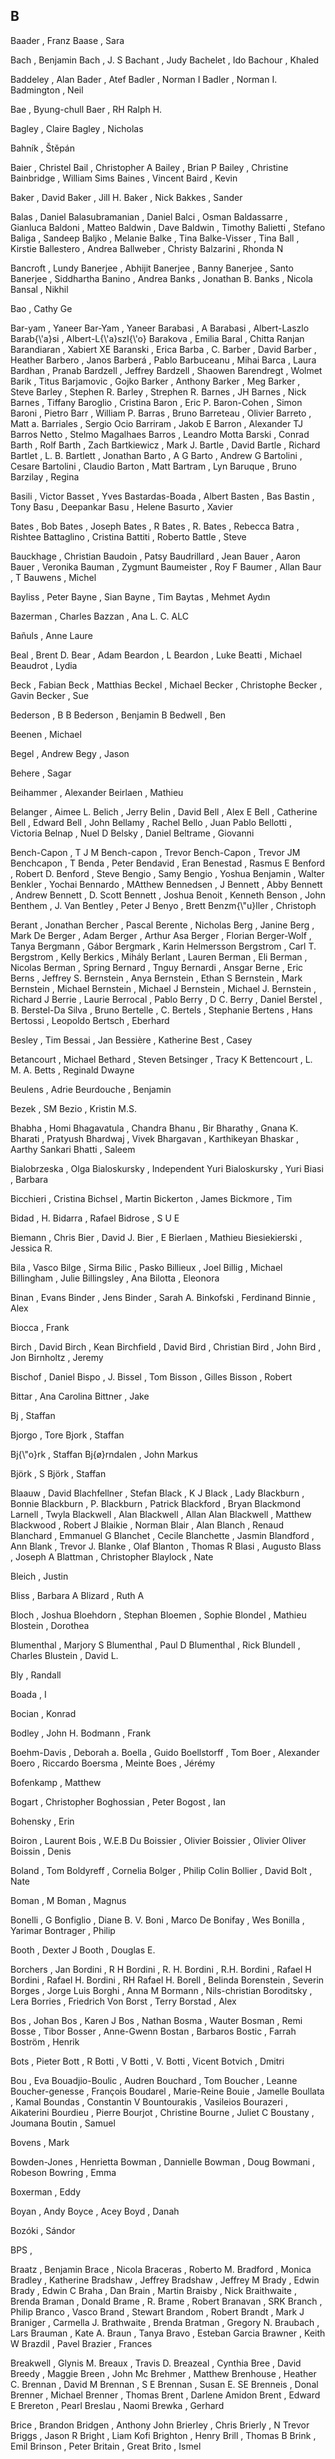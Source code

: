 ** B

   Baader                  , Franz
   Baase                   , Sara

   Bach                    , Benjamin
   Bach                    , J. S
   Bachant                 , Judy
   Bachelet                , Ido
   Bachour                 , Khaled

   Baddeley                , Alan
   Bader                   , Atef
   Badler                  , Norman I
   Badler                  , Norman I.
   Badmington              , Neil

   Bae                     , Byung-chull
   Baer                    , RH Ralph H.

   Bagley                  , Claire
   Bagley                  , Nicholas

   Bahník                  , Štěpán

   Baier                   , Christel
   Bail                    , Christopher A
   Bailey                  , Brian P
   Bailey                  , Christine
   Bainbridge              , William Sims
   Baines                  , Vincent
   Baird                   , Kevin

   Baker                   , David
   Baker                   , Jill H.
   Baker                   , Nick
   Bakkes                  , Sander

   Balas                   , Daniel
   Balasubramanian         , Daniel
   Balci                   , Osman
   Baldassarre             , Gianluca
   Baldoni                 , Matteo
   Baldwin                 , Dave
   Baldwin                 , Timothy
   Balietti                , Stefano
   Baliga                  , Sandeep
   Baljko                  , Melanie
   Balke                   , Tina
   Balke-Visser            , Tina
   Ball                    , Kirstie
   Ballestero              , Andrea
   Ballweber               , Christy
   Balzarini               , Rhonda N

   Bancroft                , Lundy
   Banerjee                , Abhijit
   Banerjee                , Banny
   Banerjee                , Santo
   Banerjee                , Siddhartha
   Banino                  , Andrea
   Banks                   , Jonathan B.
   Banks                   , Nicola
   Bansal                  , Nikhil

   Bao                     , Cathy Ge

   Bar-yam                 , Yaneer
   Bar-Yam                 , Yaneer
   Barabasi                , A
   Barabasi                , Albert-Laszlo
   Barab{\'a}si            , Albert-L{\'a}szl{\'o}
   Barakova                , Emilia
   Baral                   , Chitta Ranjan
   Barandiaran             , Xabiert XE
   Baranski                , Erica
   Barba                   , C.
   Barber                  , David
   Barber                  , Heather
   Barbero                 , Janos
   Barberá                 , Pablo
   Barbuceanu              , Mihai
   Barca                   , Laura
   Bardhan                 , Pranab
   Bardzell                , Jeffrey
   Bardzell                , Shaowen
   Barendregt              , Wolmet
   Barik                   , Titus
   Barjamovic              , Gojko
   Barker                  , Anthony
   Barker                  , Meg
   Barker                  , Steve
   Barley                  , Stephen R.
   Barley                  , Strephen R.
   Barnes                  , JH
   Barnes                  , Nick
   Barnes                  , Tiffany
   Baroglio                , Cristina
   Baron                   , Eric P.
   Baron-Cohen             , Simon
   Baroni                  , Pietro
   Barr                    , William P.
   Barras                  , Bruno
   Barreteau               , Olivier
   Barreto                 , Matt a.
   Barriales               , Sergio Ocio
   Barriram                , Jakob E
   Barron                  , Alexander TJ
   Barros Netto            , Stelmo Magalhaes
   Barros                  , Leandro Motta
   Barski                  , Conrad
   Barth                   , Rolf
   Barth                   , Zach
   Bartkiewicz             , Mark J.
   Bartle                  , David
   Bartle                  , Richard
   Bartlet                 , L. B.
   Bartlett                , Jonathan
   Barto                   , A G
   Barto                   , Andrew G
   Bartolini               , Cesare
   Bartolini               , Claudio
   Barton                  , Matt
   Bartram                 , Lyn
   Baruque                 , Bruno
   Barzilay                , Regina

   Basili                  , Victor
   Basset                  , Yves
   Bastardas-Boada         , Albert
   Basten                  , Bas
   Bastin                  , Tony
   Basu                    , Deepankar
   Basu                    , Helene
   Basurto                 , Xavier

   Bates                   , Bob
   Bates                   , Joseph
   Bates                   , R
   Bates                   , R.
   Bates                   , Rebecca
   Batra                   , Rishtee
   Battaglino              , Cristina
   Battiti                 , Roberto
   Battle                  , Steve

   Bauckhage               , Christian
   Baudoin                 , Patsy
   Baudrillard             , Jean
   Bauer                   , Aaron
   Bauer                   , Veronika
   Bauman                  , Zygmunt
   Baumeister              , Roy F
   Baumer                  , Allan
   Baur                    , T
   Bauwens                 , Michel

   Bayliss                 , Peter
   Bayne                   , Sian
   Bayne                   , Tim
   Baytas                  , Mehmet Aydın

   Bazerman                , Charles
   Bazzan                  , Ana L. C. ALC

   Bañuls                  , Anne Laure

   Beal                    , Brent D.
   Bear                    , Adam
   Beardon                 , L
   Beardon                 , Luke
   Beatti                  , Michael
   Beaudrot                , Lydia

   Beck                    , Fabian
   Beck                    , Matthias
   Beckel                  , Michael
   Becker                  , Christophe
   Becker                  , Gavin
   Becker                  , Sue

   Bederson                , B B
   Bederson                , Benjamin B
   Bedwell                 , Ben

   Beenen                  , Michael

   Begel                   , Andrew
   Begy                    , Jason

   Behere                  , Sagar

   Beihammer               , Alexander
   Beirlaen                , Mathieu

   Belanger                , Aimee L.
   Belich                  , Jerry
   Belin                   , David
   Bell                    , Alex E
   Bell                    , Catherine
   Bell                    , Edward
   Bell                    , John
   Bellamy                 , Rachel
   Bello                   , Juan Pablo
   Bellotti                , Victoria
   Belnap                  , Nuel D
   Belsky                  , Daniel
   Beltrame                , Giovanni

   Bench-Capon             , T J M
   Bench-capon             , Trevor
   Bench-Capon             , Trevor JM
   Benchcapon              , T
   Benda                   , Peter
   Bendavid                , Eran
   Benestad                , Rasmus E
   Benford                 , Robert D.
   Benford                 , Steve
   Bengio                  , Samy
   Bengio                  , Yoshua
   Benjamin                , Walter
   Benkler                 , Yochai
   Bennardo                , MAtthew
   Bennedsen               , J
   Bennett                 , Abby
   Bennett                 , Andrew
   Bennett                 , D. Scott
   Bennett                 , Joshua
   Benoit                  , Kenneth
   Benson                  , John
   Benthem                 , J. Van
   Bentley                 , Peter J
   Benyo                   , Brett
   Benzm{\"u}ller          , Christoph

   Berant                  , Jonathan
   Bercher                 , Pascal
   Berente                 , Nicholas
   Berg                    , Janine
   Berg                    , Mark De
   Berger                  , Adam
   Berger                  , Arthur Asa
   Berger                  , Florian
   Berger-Wolf             , Tanya
   Bergmann                , Gábor
   Bergmark                , Karin Helmersson
   Bergstrom               , Carl T.
   Bergstrom               , Kelly
   Berkics                 , Mihály
   Berlant                 , Lauren
   Berman                  , Eli
   Berman                  , Nicolas
   Berman                  , Spring
   Bernard                 , Tnguy
   Bernardi                , Ansgar
   Berne                   , Eric
   Berns                   , Jeffrey S.
   Bernstein               , Anya
   Bernstein               , Ethan S
   Bernstein               , Mark
   Bernstein               , Michael
   Bernstein               , Michael J
   Bernstein               , Michael J.
   Bernstein               , Richard J
   Berrie                  , Laurie
   Berrocal                , Pablo
   Berry                   , D C.
   Berry                   , Daniel
   Berstel                 , B.
   Berstel-Da Silva        , Bruno
   Bertelle                , C.
   Bertels                 , Stephanie
   Bertens                 , Hans
   Bertossi                , Leopoldo
   Bertsch                 , Eberhard

   Besley                  , Tim
   Bessai                  , Jan
   Bessière                , Katherine
   Best                    , Casey

   Betancourt              , Michael
   Bethard                 , Steven
   Betsinger               , Tracy K
   Bettencourt             , L. M. A.
   Betts                   , Reginald Dwayne

   Beulens                 , Adrie
   Beurdouche              , Benjamin

   Bezek                   , SM
   Bezio                   , Kristin M.S.

   Bhabha                  , Homi
   Bhagavatula             , Chandra
   Bhanu                   , Bir
   Bharathy                , Gnana K.
   Bharati                 , Pratyush
   Bhardwaj                , Vivek
   Bhargavan               , Karthikeyan
   Bhaskar                 , Aarthy Sankari
   Bhatti                  , Saleem

   Bialobrzeska            , Olga
   Bialoskursky            , Independent Yuri
   Bialoskursky            , Yuri
   Biasi                   , Barbara

   Bicchieri               , Cristina
   Bichsel                 , Martin
   Bickerton               , James
   Bickmore                , Tim

   Bidad                   , H.
   Bidarra                 , Rafael
   Bidrose                 , S U E

   Biemann                 , Chris
   Bier                    , David J.
   Bier                    , E
   Bierlaen                , Mathieu
   Biesiekierski           , Jessica R.

   Bila                    , Vasco
   Bilge                   , Sirma
   Bilic                   , Pasko
   Billieux                , Joel
   Billig                  , Michael
   Billingham              , Julie
   Billingsley             , Ana
   Bilotta                 , Eleonora

   Binan                   , Evans
   Binder                  , Jens
   Binder                  , Sarah A.
   Binkofski               , Ferdinand
   Binnie                  , Alex

   Biocca                  , Frank

   Birch                   , David
   Birch                   , Kean
   Birchfield              , David
   Bird                    , Christian
   Bird                    , John
   Bird                    , Jon
   Birnholtz               , Jeremy

   Bischof                 , Daniel
   Bispo                   , J.
   Bissel                  , Tom
   Bisson                  , Gilles
   Bisson                  , Robert

   Bittar                  , Ana Carolina
   Bittner                 , Jake

   Bj                      , Staffan

   Bjorgo                  , Tore
   Bjork                   , Staffan

   Bj{\"o}rk               , Staffan
   Bj{\o}rndalen           , John Markus

   Björk                   , S
   Björk                   , Staffan

   Blaauw                  , David
   Blachfellner            , Stefan
   Black                   , K J
   Black                   , Lady
   Blackburn               , Bonnie
   Blackburn               , P.
   Blackburn               , Patrick
   Blackford               , Bryan
   Blackmond Larnell       , Twyla
   Blackwell               , Alan
   Blackwell               , Allan Alan
   Blackwell               , Matthew
   Blackwood               , Robert J
   Blaikie                 , Norman
   Blair                   , Alan
   Blanch                  , Renaud
   Blanchard               , Emmanuel G
   Blanchet                , Cecile
   Blanchette              , Jasmin
   Blandford               , Ann
   Blank                   , Trevor J.
   Blanke                  , Olaf
   Blanton                 , Thomas R
   Blasi                   , Augusto
   Blass                   , Joseph A
   Blattman                , Christopher
   Blaylock                , Nate

   Bleich                  , Justin

   Bliss                   , Barbara A
   Blizard                 , Ruth A

   Bloch                   , Joshua
   Bloehdorn               , Stephan
   Bloemen                 , Sophie
   Blondel                 , Mathieu
   Blostein                , Dorothea

   Blumenthal              , Marjory S
   Blumenthal              , Paul D
   Blumenthal              , Rick
   Blundell                , Charles
   Blustein                , David L.

   Bly                     , Randall

   Boada                   , I

   Bocian                  , Konrad

   Bodley                  , John H.
   Bodmann                 , Frank

   Boehm-Davis             , Deborah a.
   Boella                  , Guido
   Boellstorff             , Tom
   Boer                    , Alexander
   Boero                   , Riccardo
   Boersma                 , Meinte
   Boes                    , Jérémy

   Bofenkamp               , Matthew

   Bogart                  , Christopher
   Boghossian              , Peter
   Bogost                  , Ian

   Bohensky                , Erin

   Boiron                  , Laurent
   Bois                    , W.E.B Du
   Boissier                , Olivier
   Boissier                , Olivier Oliver
   Boissin                 , Denis

   Boland                  , Tom
   Boldyreff               , Cornelia
   Bolger                  , Philip Colin
   Bollier                 , David
   Bolt                    , Nate

   Boman                   , M
   Boman                   , Magnus

   Bonelli                 , G
   Bonfiglio               , Diane B. V.
   Boni                    , Marco De
   Bonifay                 , Wes
   Bonilla                 , Yarimar
   Bontrager               , Philip

   Booth                   , Dexter J
   Booth                   , Douglas E.

   Borchers                , Jan
   Bordini                 , R H
   Bordini                 , R. H.
   Bordini                 , R.H.
   Bordini                 , Rafael H
   Bordini                 , Rafael H.
   Bordini                 , RH Rafael H.
   Borell                  , Belinda
   Borenstein              , Severin
   Borges                  , Jorge Luis
   Borghi                  , Anna M
   Bormann                 , Nils-christian
   Boroditsky              , Lera
   Borries                 , Friedrich Von
   Borst                   , Terry
   Borstad                 , Alex

   Bos                     , Johan
   Bos                     , Karen J
   Bos                     , Nathan
   Bosma                   , Wauter
   Bosman                  , Remi
   Bosse                   , Tibor
   Bosser                  , Anne-Gwenn
   Bostan                  , Barbaros
   Bostic                  , Farrah
   Boström                 , Henrik

   Bots                    , Pieter
   Bott                    , R
   Botti                   , V
   Botti                   , V.
   Botti                   , Vicent
   Botvich                 , Dmitri

   Bou                     , Eva
   Bouadjio-Boulic         , Audren
   Bouchard                , Tom
   Boucher                 , Leanne
   Boucher-genesse         , François
   Boudarel                , Marie-Reine
   Bouie                   , Jamelle
   Boullata                , Kamal
   Boundas                 , Constantin V
   Bountourakis            , Vasileios
   Bourazeri               , Aikaterini
   Bourdieu                , Pierre
   Bourjot                 , Christine
   Bourne                  , Juliet C
   Boustany                , Joumana
   Boutin                  , Samuel

   Bovens                  , Mark

   Bowden-Jones            , Henrietta
   Bowman                  , Dannielle
   Bowman                  , Doug
   Bowmani                 , Robeson
   Bowring                 , Emma

   Boxerman                , Eddy

   Boyan                   , Andy
   Boyce                   , Acey
   Boyd                    , Danah

   Bozóki                  , Sándor

   BPS                     ,

   Braatz                  , Benjamin
   Brace                   , Nicola
   Braceras                , Roberto M.
   Bradford                , Monica
   Bradley                 , Katherine
   Bradshaw                , Jeffrey
   Bradshaw                , Jeffrey M
   Brady                   , Edwin
   Brady                   , Edwin С
   Braha                   , Dan
   Brain                   , Martin
   Braisby                 , Nick
   Braithwaite             , Brenda
   Braman                  , Donald
   Brame                   , R.
   Brame                   , Robert
   Branavan                , SRK
   Branch                  , Philip
   Branco                  , Vasco
   Brand                   , Stewart
   Brandom                 , Robert
   Brandt                  , Mark J
   Braniger                , Carmella J.
   Brathwaite              , Brenda
   Bratman                 , Gregory N.
   Braubach                , Lars
   Brauman                 , Kate A.
   Braun                   , Tanya
   Bravo                   , Esteban Garcia
   Brawner                 , Keith W
   Brazdil                 , Pavel
   Brazier                 , Frances

   Breakwell               , Glynis M.
   Breaux                  , Travis D.
   Breazeal                , Cynthia
   Bree                    , David
   Breedy                  , Maggie
   Breen                   , John Mc
   Brehmer                 , Matthew
   Brenhouse               , Heather C.
   Brennan                 , David M
   Brennan                 , S E
   Brennan                 , Susan E. SE
   Brenneis                , Donal
   Brenner                 , Michael
   Brenner                 , Thomas
   Brent                   , Darlene Amidon
   Brent                   , Edward E
   Brereton                , Pearl
   Breslau                 , Naomi
   Brewka                  , Gerhard

   Brice                   , Brandon
   Bridgen                 , Anthony John
   Brierley                , Chris
   Brierly                 , N Trevor
   Briggs                  , Jason R
   Bright                  , Liam Kofi
   Brighton                , Henry
   Brill                   , Thomas B
   Brink                   , Emil
   Brinson                 , Peter
   Britain                 , Great
   Brito                   , Ismel

   Brockman                , J Elaine
   Brockway                , Laurie Sue
   Brodbeck                , Felix C
   Brodeur                 , Abel
   Brodie                  , Scott
   Brody                   , Dorje C.
   Broersen                , Jan
   Broersen                , Jan M
   Brogan                  , David C
   Brolund                 , Thea
   Brom                    , Cyril
   Bromley                 , Nicholas L
   Brooks                  , Andrew G
   Brooks                  , Beach
   Brooks                  , Kevin M.
   Brooks                  , Nina
   Brooks                  , RA Rodney
   Brooks                  , Rodney A
   Brooks                  , Rodney A.
   Brooks                  , Rodney Allen
   Brosnan                 , Sarah F.
   Brossard                , Dominique
   Brown                   , Alice
   Brown                   , Andrew
   Brown                   , Andrew R.
   Brown                   , Channing
   Brown                   , Clair
   Brown                   , Elizabeth R.
   Brown                   , Irving a.
   Brown                   , Kevin J.
   Brown                   , Neil CC
   Brown                   , Nicholas A
   Brown                   , Penelope
   Brown                   , Richard Harvey
   Brown                   , Rita Mae
   Brown                   , Stuart
   Brown                   , Taylor W
   Browne                  , Cameron
   Browne                  , Cb
   Browne                  , Simone
   Browne                  , Will
   Browning                , Brett
   Brownlee                , Jason
   Brownsword              , Roger

   Brubaker                , Marcus
   Bruce-Low               , Stewart
   Bruckman                , Amy
   Brueckner               , Sven
   Brumbaugh               , Claudia Chloe
   Brumby                  , Duncan P
   Brun                    , Christine
   Brun                    , Yuriy
   Brunato                 , Mauro
   Bruni                   , Roberto
   Brus                    , T. H.
   Brusk                   , J
   Brusseau                , James
   Brusseau                , Rocio Fernandez

   Bryan                   , Gharad
   Bryant                  , Antony
   Bryant-Davis            , Thema
   Bryce                   , Jo J.R.a.J.
   Bryne                   , Claire O
   Bryson                  , J J
   Bryson                  , Joanna
   Bryson                  , Joanna J
   Bryson                  , Joanna J.
   Brytting                , Tomas

   Bua                     , Adrian

   Bubendorfer             , Kris

   Buchanan                , B. G.
   Buchanan                , Bruce G
   Buchanan                , R
   Buck                    , Susan
   Buckels                 , Erin E.
   Buckley                 , C L
   Bucknall                , Kevin

   Budd                    , Ray
   Budgen                  , David
   Budiman                 , Nancy I.
   Budiu                   , By Raluca
   Budiu                   , R
   Budka                   , Philipp

   Bueger                  , Christian
   Bueno                   , Carlos

   Builder                 , Carl H. CH
   Buitinck                , Lars

   Bulat                   , Luana
   Bulitko                 , Vadim
   Bulliet                 , Richard W.
   Bulling                 , Nils
   Bullock                 , Seth

   Buman                   , Matthew P.

   Bunce                   , Tim
   Bundesbank              , Deutsche
   Bunkenburg              , Alexander

   Burelli                 , Paolo
   Burfoot                 , Clint
   Burke                   , Catherine
   Burkert                 , Ondrej
   Burmester               , Michael;
   Burmistrov              , Ivan
   Burnett                 , Margaret
   Burns                   , Tom
   Buro                    , Michael
   Burrafato               , Piermarco
   Burriss                 , Robert P
   Burstall                , Rod M.
   Burstein                , Mark
   Bursztyn                , Leonardo
   Burton                  , Tim
   Burwell                 , Catherine

   Busching                , Robert
   Busetta                 , Paolo
   Busey                   , Thomas A.
   Bushfield               , Mark
   Bushway                 , Shawn D
   Bushway                 , Shawn D.
   Busquets                , D{\'\i}dac
   Busquets                , Dídac
   Buss                    , DM David M
   Bussler                 , Christoph
   Busso                   , Carlos
   Bustard                 , John D

   Butland                 , Bryony
   Butler                  , Eric
   Butler                  , Judith
   Butler                  , L T.
   Butt                    , Trevor

   Buunk                   , Abraham P

   Buyko                   , Ekaterina

   Bymaster                , Frank P.

   Byrne                   , MICHAEL D.
   Byrne                   , Ruth M.J.
   Byrne                   , Ruth M.J. J
   Byrnes                  , Giselle
   Byron                   , Donna

   Báez-Barranco           , JA

   Bída                    , Michal

   Börner                  , Katy
   Böttger                 , Matthias
